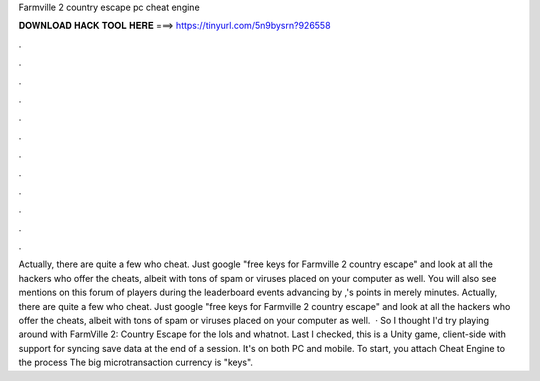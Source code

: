 Farmville 2 country escape pc cheat engine

𝐃𝐎𝐖𝐍𝐋𝐎𝐀𝐃 𝐇𝐀𝐂𝐊 𝐓𝐎𝐎𝐋 𝐇𝐄𝐑𝐄 ===> https://tinyurl.com/5n9bysrn?926558

.

.

.

.

.

.

.

.

.

.

.

.

Actually, there are quite a few who cheat. Just google "free keys for Farmville 2 country escape" and look at all the hackers who offer the cheats, albeit with tons of spam or viruses placed on your computer as well. You will also see mentions on this forum of players during the leaderboard events advancing by ,'s points in merely minutes. Actually, there are quite a few who cheat. Just google "free keys for Farmville 2 country escape" and look at all the hackers who offer the cheats, albeit with tons of spam or viruses placed on your computer as well.  · So I thought I'd try playing around with FarmVille 2: Country Escape for the lols and whatnot. Last I checked, this is a Unity game, client-side with support for syncing save data at the end of a session. It's on both PC and mobile. To start, you attach Cheat Engine to the process  The big microtransaction currency is "keys".